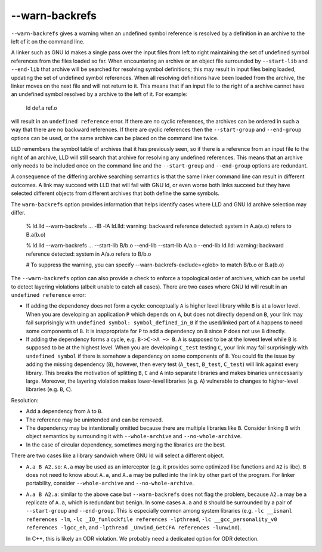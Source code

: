 --warn-backrefs
===============

``--warn-backrefs`` gives a warning when an undefined symbol reference is
resolved by a definition in an archive to the left of it on the command line.

A linker such as GNU ld makes a single pass over the input files from left to
right maintaining the set of undefined symbol references from the files loaded
so far. When encountering an archive or an object file surrounded by
``--start-lib`` and ``--end-lib`` that archive will be searched for resolving
symbol definitions; this may result in input files being loaded, updating the
set of undefined symbol references. When all resolving definitions have been
loaded from the archive, the linker moves on the next file and will not return
to it.  This means that if an input file to the right of a archive cannot have
an undefined symbol resolved by a archive to the left of it. For example:

    ld def.a ref.o

will result in an ``undefined reference`` error. If there are no cyclic
references, the archives can be ordered in such a way that there are no
backward references. If there are cyclic references then the ``--start-group``
and ``--end-group`` options can be used, or the same archive can be placed on
the command line twice.

LLD remembers the symbol table of archives that it has previously seen, so if
there is a reference from an input file to the right of an archive, LLD will
still search that archive for resolving any undefined references. This means
that an archive only needs to be included once on the command line and the
``--start-group`` and ``--end-group`` options are redundant.

A consequence of the differing archive searching semantics is that the same
linker command line can result in different outcomes. A link may succeed with
LLD that will fail with GNU ld, or even worse both links succeed but they have
selected different objects from different archives that both define the same
symbols.

The ``warn-backrefs`` option provides information that helps identify cases
where LLD and GNU ld archive selection may differ.

    % ld.lld --warn-backrefs ... -lB -lA
    ld.lld: warning: backward reference detected: system in A.a(a.o) refers to B.a(b.o)

    % ld.lld --warn-backrefs ... --start-lib B/b.o --end-lib --start-lib A/a.o --end-lib
    ld.lld: warning: backward reference detected: system in A/a.o refers to B/b.o

    # To suppress the warning, you can specify --warn-backrefs-exclude=<glob> to match B/b.o or B.a(b.o)

The ``--warn-backrefs`` option can also provide a check to enforce a
topological order of archives, which can be useful to detect layering
violations (albeit unable to catch all cases). There are two cases where GNU ld
will result in an ``undefined reference`` error:

* If adding the dependency does not form a cycle: conceptually ``A`` is higher
  level library while ``B`` is at a lower level. When you are developing an
  application ``P`` which depends on ``A``, but does not directly depend on
  ``B``, your link may fail surprisingly with ``undefined symbol:
  symbol_defined_in_B`` if the used/linked part of ``A`` happens to need some
  components of ``B``. It is inappropriate for ``P`` to add a dependency on
  ``B`` since ``P`` does not use ``B`` directly.
* If adding the dependency forms a cycle, e.g. ``B->C->A ~> B``. ``A``
  is supposed to be at the lowest level while ``B`` is supposed to be at the
  highest level. When you are developing ``C_test`` testing ``C``, your link may
  fail surprisingly with ``undefined symbol`` if there is somehow a dependency on
  some components of ``B``. You could fix the issue by adding the missing
  dependency (``B``), however, then every test (``A_test``, ``B_test``,
  ``C_test``) will link against every library. This breaks the motivation
  of splitting ``B``, ``C`` and ``A`` into separate libraries and makes binaries
  unnecessarily large. Moreover, the layering violation makes lower-level
  libraries (e.g. ``A``) vulnerable to changes to higher-level libraries (e.g.
  ``B``, ``C``).

Resolution:

* Add a dependency from ``A`` to ``B``.
* The reference may be unintended and can be removed.
* The dependency may be intentionally omitted because there are multiple
  libraries like ``B``.  Consider linking ``B`` with object semantics by
  surrounding it with ``--whole-archive`` and ``--no-whole-archive``.
* In the case of circular dependency, sometimes merging the libraries are the best.

There are two cases like a library sandwich where GNU ld will select a
different object.

* ``A.a B A2.so``: ``A.a`` may be used as an interceptor (e.g. it provides some
  optimized libc functions and ``A2`` is libc).  ``B`` does not need to know
  about ``A.a``, and ``A.a`` may be pulled into the link by other part of the
  program. For linker portability, consider ``--whole-archive`` and
  ``--no-whole-archive``.

* ``A.a B A2.a``: similar to the above case but ``--warn-backrefs`` does not
  flag the problem, because ``A2.a`` may be a replicate of ``A.a``, which is
  redundant but benign. In some cases ``A.a`` and ``B`` should be surrounded by
  a pair of ``--start-group`` and ``--end-group``. This is especially common
  among system libraries (e.g.  ``-lc __isnanl references -lm``, ``-lc
  _IO_funlockfile references -lpthread``, ``-lc __gcc_personality_v0 references
  -lgcc_eh``, and ``-lpthread _Unwind_GetCFA references -lunwind``).

  In C++, this is likely an ODR violation. We probably need a dedicated option
  for ODR detection.
